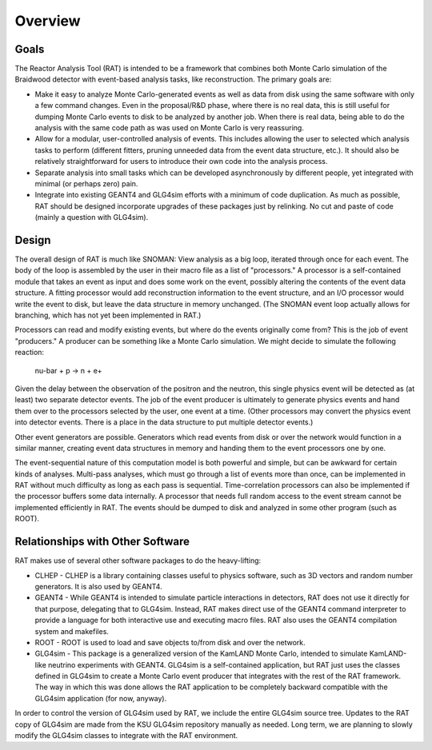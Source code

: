 Overview
--------

Goals
`````

The Reactor Analysis Tool (RAT) is intended to be a framework that combines both Monte Carlo simulation of the Braidwood detector with event-based analysis tasks, like reconstruction. The primary goals are:

* Make it easy to analyze Monte Carlo-generated events as well as data from disk using the same software with only a few command changes. Even in the proposal/R&D phase, where there is no real data, this is still useful for dumping Monte Carlo events to disk to be analyzed by another job. When there is real data, being able to do the analysis with the same code path as was used on Monte Carlo is very reassuring.
* Allow for a modular, user-controlled analysis of events. This includes allowing the user to selected which analysis tasks to perform (different fitters, pruning unneeded data from the event data structure, etc.). It should also be relatively straightforward for users to introduce their own code into the analysis process.
* Separate analysis into small tasks which can be developed asynchronously by different people, yet integrated with minimal (or perhaps zero) pain.
* Integrate into existing GEANT4 and GLG4sim efforts with a minimum of code duplication. As much as possible, RAT should be designed incorporate upgrades of these packages just by relinking. No cut and paste of code (mainly a question with GLG4sim).

Design
``````

The overall design of RAT is much like SNOMAN: View analysis as a big loop, iterated through once for each event. The body of the loop is assembled by the user in their macro file as a list of "processors." A processor is a self-contained module that takes an event as input and does some work on the event, possibly altering the contents of the event data structure. A fitting processor would add reconstruction information to the event structure, and an I/O processor would write the event to disk, but leave the data structure in memory unchanged. (The SNOMAN event loop actually allows for branching, which has not yet been implemented in RAT.)

Processors can read and modify existing events, but where do the events originally come from? This is the job of event "producers." A producer can be something like a Monte Carlo simulation. We might decide to simulate the following reaction:

  nu-bar + p -> n + e+

Given the delay between the observation of the positron and the neutron, this single physics event will be detected as (at least) two separate detector events. The job of the event producer is ultimately to generate physics events and hand them over to the processors selected by the user, one event at a time.  (Other processors may convert the physics event into detector events.  There is a place in the data structure to put multiple detector events.)

Other event generators are possible. Generators which read events from disk or over the network would function in a similar manner, creating event data structures in memory and handing them to the event processors one by one.

The event-sequential nature of this computation model is both powerful and simple, but can be awkward for certain kinds of analyses. Multi-pass analyses, which must go through a list of events more than once, can be implemented in RAT without much difficulty as long as each pass is sequential. Time-correlation processors can also be implemented if the processor buffers some data internally. A processor that needs full random access to the event stream cannot be implemented efficiently in RAT. The events should be dumped to disk and analyzed in some other program (such as ROOT).

Relationships with Other Software
`````````````````````````````````

RAT makes use of several other software packages to do the heavy-lifting:

* CLHEP - CLHEP is a library containing classes useful to physics software, such as 3D vectors and random number generators. It is also used by GEANT4.
* GEANT4 - While GEANT4 is intended to simulate particle interactions in detectors, RAT does not use it directly for that purpose, delegating that to GLG4sim. Instead, RAT makes direct use of the GEANT4 command interpreter to provide a language for both interactive use and executing macro files. RAT also uses the GEANT4 compilation system and makefiles.
* ROOT - ROOT is used to load and save objects to/from disk and over the network.
* GLG4sim - This package is a generalized version of the KamLAND Monte Carlo, intended to simulate KamLAND-like neutrino experiments with GEANT4. GLG4sim is a self-contained application, but RAT just uses the classes defined in GLG4sim to create a Monte Carlo event producer that integrates with the rest of the RAT framework. The way in which this was done allows the RAT application to be completely backward compatible with the GLG4sim application (for now, anyway).

In order to control the version of GLG4sim used by RAT, we include the entire GLG4sim source tree. Updates to the RAT copy of GLG4sim are made from the KSU GLG4sim repository manually as needed.  Long term, we are planning to slowly modify the GLG4sim classes to integrate with the RAT environment.

